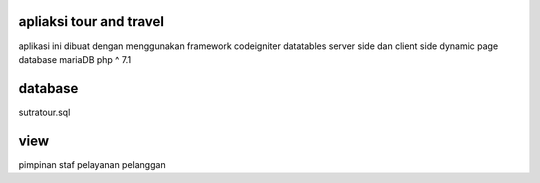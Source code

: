 ################### 
apliaksi tour and travel 
###################
aplikasi ini dibuat dengan menggunakan framework codeigniter
datatables server side dan client side
dynamic page
database mariaDB
php ^ 7.1

###################
database
###################
sutratour.sql

###################
view
###################
pimpinan
staf pelayanan
pelanggan
